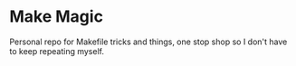 * Make Magic
Personal repo for Makefile tricks and things, one stop shop so I don't have to keep repeating myself.
